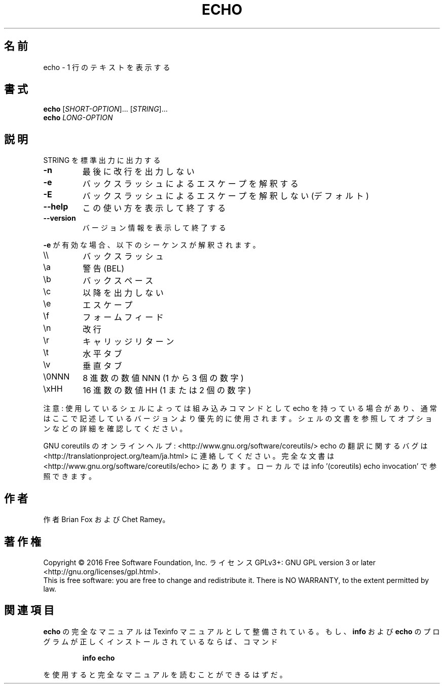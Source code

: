 .\" DO NOT MODIFY THIS FILE!  It was generated by help2man 1.44.1.
.TH ECHO "1" "2016年2月" "GNU coreutils" "ユーザーコマンド"
.SH 名前
echo \- 1 行のテキストを表示する
.SH 書式
.B echo
[\fISHORT-OPTION\fR]... [\fISTRING\fR]...
.br
.B echo
\fILONG-OPTION\fR
.SH 説明
.\" Add any additional description here
.PP
STRING を標準出力に出力する
.TP
\fB\-n\fR
最後に改行を出力しない
.TP
\fB\-e\fR
バックスラッシュによるエスケープを解釈する
.TP
\fB\-E\fR
バックスラッシュによるエスケープを解釈しない (デフォルト)
.TP
\fB\-\-help\fR
この使い方を表示して終了する
.TP
\fB\-\-version\fR
バージョン情報を表示して終了する
.PP
\fB\-e\fR が有効な場合、以下のシーケンスが解釈されます。
.TP
\e\e
バックスラッシュ
.TP
\ea
警告 (BEL)
.TP
\eb
バックスペース
.TP
\ec
以降を出力しない
.TP
\ee
エスケープ
.TP
\ef
フォームフィード
.TP
\en
改行
.TP
\er
キャリッジリターン
.TP
\et
水平タブ
.TP
\ev
垂直タブ
.TP
\e0NNN
8 進数の数値 NNN (1 から 3 個の数字)
.TP
\exHH
16 進数の数値 HH (1 または 2 個の数字)
.PP
注意: 使用しているシェルによっては組み込みコマンドとして echo を持っている場合
があり、通常はここで記述しているバージョンより優先的に使用されます。シェルの
文書を参照してオプションなどの詳細を確認してください。
.PP
GNU coreutils のオンラインヘルプ: <http://www.gnu.org/software/coreutils/>
echo の翻訳に関するバグは <http://translationproject.org/team/ja.html> に連絡してください。
完全な文書は <http://www.gnu.org/software/coreutils/echo> にあります。
ローカルでは info '(coreutils) echo invocation' で参照できます。
.SH 作者
作者 Brian Fox および Chet Ramey。
.SH 著作権
Copyright \(co 2016 Free Software Foundation, Inc.
ライセンス GPLv3+: GNU GPL version 3 or later <http://gnu.org/licenses/gpl.html>.
.br
This is free software: you are free to change and redistribute it.
There is NO WARRANTY, to the extent permitted by law.
.SH 関連項目
.B echo
の完全なマニュアルは Texinfo マニュアルとして整備されている。もし、
.B info
および
.B echo
のプログラムが正しくインストールされているならば、コマンド
.IP
.B info echo
.PP
を使用すると完全なマニュアルを読むことができるはずだ。
